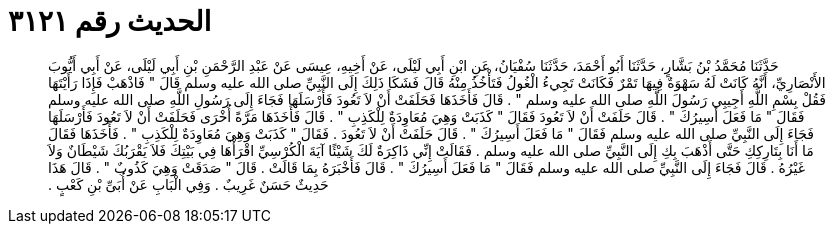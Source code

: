 
= الحديث رقم ٣١٢١

[quote.hadith]
حَدَّثَنَا مُحَمَّدُ بْنُ بَشَّارٍ، حَدَّثَنَا أَبُو أَحْمَدَ، حَدَّثَنَا سُفْيَانُ، عَنِ ابْنِ أَبِي لَيْلَى، عَنْ أَخِيهِ، عِيسَى عَنْ عَبْدِ الرَّحْمَنِ بْنِ أَبِي لَيْلَى، عَنْ أَبِي أَيُّوبَ الأَنْصَارِيِّ، أَنَّهُ كَانَتْ لَهُ سَهْوَةٌ فِيهَا تَمْرٌ فَكَانَتْ تَجِيءُ الْغُولُ فَتَأْخُذُ مِنْهُ قَالَ فَشَكَا ذَلِكَ إِلَى النَّبِيِّ صلى الله عليه وسلم قَالَ ‏"‏ فَاذْهَبْ فَإِذَا رَأَيْتَهَا فَقُلْ بِسْمِ اللَّهِ أَجِيبِي رَسُولَ اللَّهِ صلى الله عليه وسلم ‏"‏ ‏.‏ قَالَ فَأَخَذَهَا فَحَلَفَتْ أَنْ لاَ تَعُودَ فَأَرْسَلَهَا فَجَاءَ إِلَى رَسُولِ اللَّهِ صلى الله عليه وسلم فَقَالَ ‏"‏ مَا فَعَلَ أَسِيرُكَ ‏"‏ ‏.‏ قَالَ حَلَفَتْ أَنْ لاَ تَعُودَ فَقَالَ ‏"‏ كَذَبَتْ وَهِيَ مُعَاوِدَةٌ لِلْكَذِبِ ‏"‏ ‏.‏ قَالَ فَأَخَذَهَا مَرَّةً أُخْرَى فَحَلَفَتْ أَنْ لاَ تَعُودَ فَأَرْسَلَهَا فَجَاءَ إِلَى النَّبِيِّ صلى الله عليه وسلم فَقَالَ ‏"‏ مَا فَعَلَ أَسِيرُكَ ‏"‏ ‏.‏ قَالَ حَلَفَتْ أَنْ لاَ تَعُودَ ‏.‏ فَقَالَ ‏"‏ كَذَبَتْ وَهِيَ مُعَاوِدَةٌ لِلْكَذِبِ ‏"‏ ‏.‏ فَأَخَذَهَا فَقَالَ مَا أَنَا بِتَارِكِكِ حَتَّى أَذْهَبَ بِكِ إِلَى النَّبِيِّ صلى الله عليه وسلم ‏.‏ فَقَالَتْ إِنِّي ذَاكِرَةٌ لَكَ شَيْئًا آيَةَ الْكُرْسِيِّ اقْرَأْهَا فِي بَيْتِكَ فَلاَ يَقْرَبُكَ شَيْطَانٌ وَلاَ غَيْرُهُ ‏.‏ قَالَ فَجَاءَ إِلَى النَّبِيِّ صلى الله عليه وسلم فَقَالَ ‏"‏ مَا فَعَلَ أَسِيرُكَ ‏"‏ ‏.‏ قَالَ فَأَخْبَرَهُ بِمَا قَالَتْ ‏.‏ قَالَ ‏"‏ صَدَقَتْ وَهِيَ كَذُوبٌ ‏"‏ ‏.‏ قَالَ هَذَا حَدِيثٌ حَسَنٌ غَرِيبٌ ‏.‏ وَفِي الْبَابِ عَنْ أُبَىِّ بْنِ كَعْبٍ ‏.‏